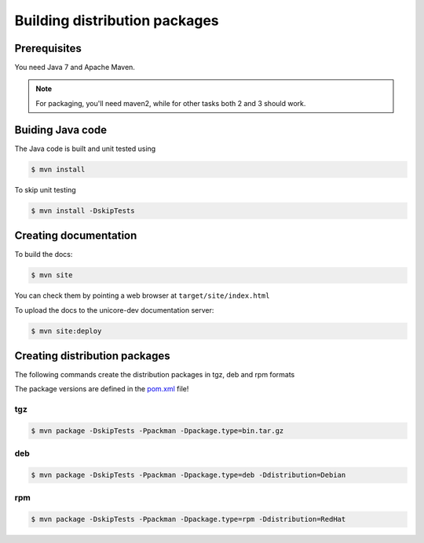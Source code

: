 .. _gateway-building:

Building distribution packages
==============================

Prerequisites
-------------

You need Java 7 and Apache Maven.

.. note::
  For packaging, you'll need maven2, while for other 
  tasks both 2 and 3 should work.


Buiding Java code
-----------------

The Java code is built and unit tested using

.. code:: console

  $ mvn install

To skip unit testing

.. code:: console

  $ mvn install -DskipTests


Creating documentation
----------------------

To build the docs:

.. code:: console

  $ mvn site

You can check them by pointing a web browser at 
``target/site/index.html``

To upload the docs to the unicore-dev documentation server:

.. code:: console

  $ mvn site:deploy


Creating distribution packages
------------------------------

The following commands create the distribution packages
in tgz, deb and rpm formats

The package versions are defined in the `pom.xml 
<https://github.com/UNICORE-EU/gateway/blob/master/pom.xml>`_ file!

tgz
~~~

.. code:: console

  $ mvn package -DskipTests -Ppackman -Dpackage.type=bin.tar.gz

deb
~~~

.. code:: console

  $ mvn package -DskipTests -Ppackman -Dpackage.type=deb -Ddistribution=Debian

rpm
~~~

.. code:: console

  $ mvn package -DskipTests -Ppackman -Dpackage.type=rpm -Ddistribution=RedHat



